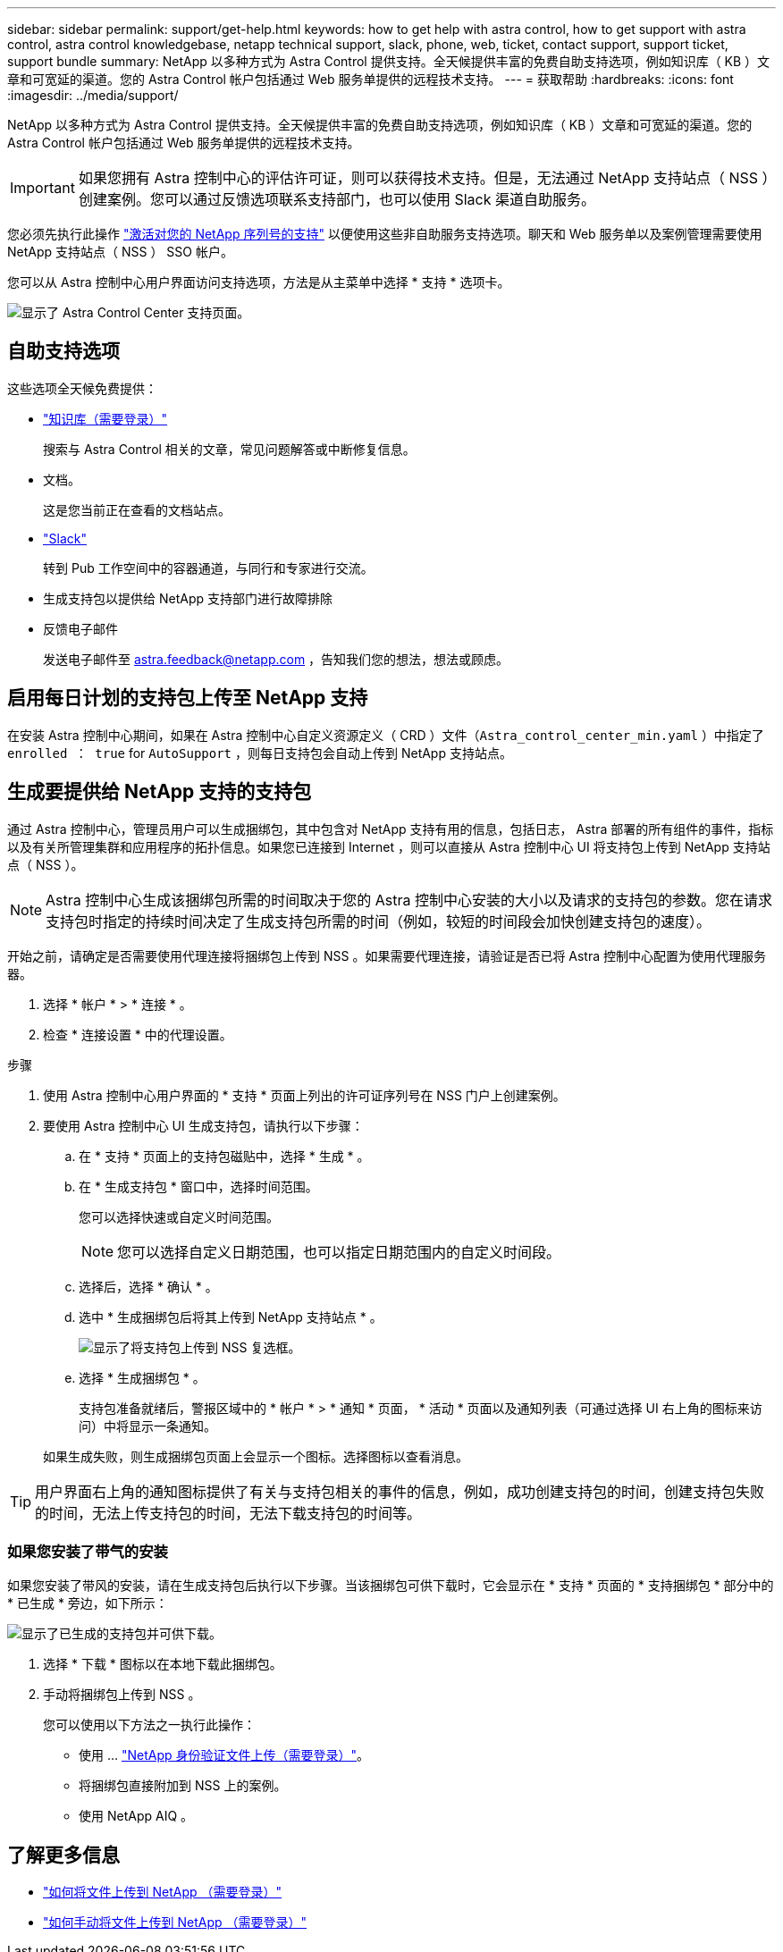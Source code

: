 ---
sidebar: sidebar 
permalink: support/get-help.html 
keywords: how to get help with astra control, how to get support with astra control, astra control knowledgebase, netapp technical support, slack, phone, web, ticket, contact support, support ticket, support bundle 
summary: NetApp 以多种方式为 Astra Control 提供支持。全天候提供丰富的免费自助支持选项，例如知识库（ KB ）文章和可宽延的渠道。您的 Astra Control 帐户包括通过 Web 服务单提供的远程技术支持。 
---
= 获取帮助
:hardbreaks:
:icons: font
:imagesdir: ../media/support/


NetApp 以多种方式为 Astra Control 提供支持。全天候提供丰富的免费自助支持选项，例如知识库（ KB ）文章和可宽延的渠道。您的 Astra Control 帐户包括通过 Web 服务单提供的远程技术支持。


IMPORTANT: 如果您拥有 Astra 控制中心的评估许可证，则可以获得技术支持。但是，无法通过 NetApp 支持站点（ NSS ）创建案例。您可以通过反馈选项联系支持部门，也可以使用 Slack 渠道自助服务。

您必须先执行此操作 link:../get-started/setup_overview.html["激活对您的 NetApp 序列号的支持"] 以便使用这些非自助服务支持选项。聊天和 Web 服务单以及案例管理需要使用 NetApp 支持站点（ NSS ） SSO 帐户。

您可以从 Astra 控制中心用户界面访问支持选项，方法是从主菜单中选择 * 支持 * 选项卡。

image:astracc-support.png["显示了 Astra Control Center 支持页面。"]



== 自助支持选项

这些选项全天候免费提供：

* https://kb.netapp.com/Advice_and_Troubleshooting/Cloud_Services/Astra["知识库（需要登录）"^]
+
搜索与 Astra Control 相关的文章，常见问题解答或中断修复信息。

* 文档。
+
这是您当前正在查看的文档站点。

* https://netapppub.slack.com/#astra["Slack"^]
+
转到 Pub 工作空间中的容器通道，与同行和专家进行交流。

* 生成支持包以提供给 NetApp 支持部门进行故障排除
* 反馈电子邮件
+
发送电子邮件至 astra.feedback@netapp.com ，告知我们您的想法，想法或顾虑。





== 启用每日计划的支持包上传至 NetApp 支持

在安装 Astra 控制中心期间，如果在 Astra 控制中心自定义资源定义（ CRD ）文件（`Astra_control_center_min.yaml` ）中指定了 `enrolled ： true` for `AutoSupport` ，则每日支持包会自动上传到 NetApp 支持站点。



== 生成要提供给 NetApp 支持的支持包

通过 Astra 控制中心，管理员用户可以生成捆绑包，其中包含对 NetApp 支持有用的信息，包括日志， Astra 部署的所有组件的事件，指标以及有关所管理集群和应用程序的拓扑信息。如果您已连接到 Internet ，则可以直接从 Astra 控制中心 UI 将支持包上传到 NetApp 支持站点（ NSS ）。


NOTE: Astra 控制中心生成该捆绑包所需的时间取决于您的 Astra 控制中心安装的大小以及请求的支持包的参数。您在请求支持包时指定的持续时间决定了生成支持包所需的时间（例如，较短的时间段会加快创建支持包的速度）。

开始之前，请确定是否需要使用代理连接将捆绑包上传到 NSS 。如果需要代理连接，请验证是否已将 Astra 控制中心配置为使用代理服务器。

. 选择 * 帐户 * > * 连接 * 。
. 检查 * 连接设置 * 中的代理设置。


.步骤
. 使用 Astra 控制中心用户界面的 * 支持 * 页面上列出的许可证序列号在 NSS 门户上创建案例。
. 要使用 Astra 控制中心 UI 生成支持包，请执行以下步骤：
+
.. 在 * 支持 * 页面上的支持包磁贴中，选择 * 生成 * 。
.. 在 * 生成支持包 * 窗口中，选择时间范围。
+
您可以选择快速或自定义时间范围。

+

NOTE: 您可以选择自定义日期范围，也可以指定日期范围内的自定义时间段。

.. 选择后，选择 * 确认 * 。
.. 选中 * 生成捆绑包后将其上传到 NetApp 支持站点 * 。
+
image:upload-bundle.png["显示了将支持包上传到 NSS 复选框。"]

.. 选择 * 生成捆绑包 * 。
+
支持包准备就绪后，警报区域中的 * 帐户 * > * 通知 * 页面， * 活动 * 页面以及通知列表（可通过选择 UI 右上角的图标来访问）中将显示一条通知。

+
如果生成失败，则生成捆绑包页面上会显示一个图标。选择图标以查看消息。






TIP: 用户界面右上角的通知图标提供了有关与支持包相关的事件的信息，例如，成功创建支持包的时间，创建支持包失败的时间，无法上传支持包的时间，无法下载支持包的时间等。



=== 如果您安装了带气的安装

如果您安装了带风的安装，请在生成支持包后执行以下步骤。当该捆绑包可供下载时，它会显示在 * 支持 * 页面的 * 支持捆绑包 * 部分中的 * 已生成 * 旁边，如下所示：

image:support-bundle.png["显示了已生成的支持包并可供下载。"]

. 选择 * 下载 * 图标以在本地下载此捆绑包。
. 手动将捆绑包上传到 NSS 。
+
您可以使用以下方法之一执行此操作：

+
** 使用 ... https://upload.netapp.com/sg["NetApp 身份验证文件上传（需要登录）"^]。
** 将捆绑包直接附加到 NSS 上的案例。
** 使用 NetApp AIQ 。




[discrete]
== 了解更多信息

* https://kb.netapp.com/Advice_and_Troubleshooting/Miscellaneous/How_to_upload_a_file_to_NetApp["如何将文件上传到 NetApp （需要登录）"^]
* https://kb.netapp.com/Advice_and_Troubleshooting/Data_Storage_Software/ONTAP_OS/How_to_manually_upload_AutoSupport_messages_to_NetApp_in_ONTAP_9["如何手动将文件上传到 NetApp （需要登录）"^]

